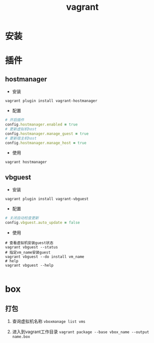 #+TITLE: vagrant

* 安装

* 插件

** hostmanager
+ 安装
#+BEGIN_SRC shell
  vagrant plugin install vagrant-hostmanager
#+END_SRC
+ 配置
#+BEGIN_SRC ruby
  # 开启插件
  config.hostmanager.enabled = true
  # 更新虚拟机host
  config.hostmanager.manage_guest = true
  # 更新宿主机host
  config.hostmanager.manage_host = true
#+END_SRC
+ 使用
#+BEGIN_SRC shell
  vagrant hostmanager
#+END_SRC

** vbguest
+ 安装
#+BEGIN_SRC shell
  vagrant plugin install vagrant-vbguest
#+END_SRC
+ 配置
#+BEGIN_SRC ruby
  # 关闭自动检查更新
  config.vbguest.auto_update = false
#+END_SRC
+ 使用
#+BEGIN_SRC shell
  # 查看虚拟机安装guest状态
  vagrant vbguest --status
  # 指定vm_name安装guest
  vagrant vbguest --do install vm_name
  # help
  vagrant vbguest --help

#+END_SRC
* box
** 打包
1. 查询虚拟机名称
 =vboxmanage list vms=

2. 进入到vagrant工作目录
 =vagrant package --base vbox_name --output name.box=
